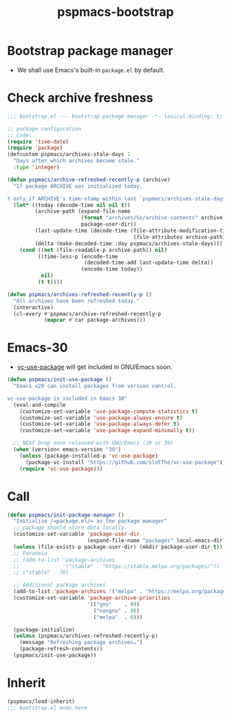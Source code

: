 #+title: pspmacs-bootstrap
#+PROPERTY: header-args :tangle bootstrap.el :mkdirp t :results no :eval never
#+auto_tangle: t

* Bootstrap package manager
- We shall use Emacs's built-in =package.el= by default.

* Check archive freshness
#+begin_src emacs-lisp
  ;;; bootstrap.el --- bootstrap package manager -*- lexical-binding: t; -*-

  ;; package configuration
  ;; Code:
  (require 'time-date)
  (require 'package)
  (defcustom pspmacs/archives-stale-days 1
    "Days after which archives become stale."
    :type 'integer)

  (defun pspmacs/archive-refreshed-recently-p (archive)
    "If package ARCHIVE was initialized today.

  t only if ARCHIVE's time-stamp within last `pspmacs/archives-stale-days'"
    (let* ((today (decode-time nil nil t))
           (archive-path (expand-file-name
                          (format "archives/%s/archive-contents" archive)
                          package-user-dir))
           (last-update-time (decode-time (file-attribute-modification-time
                                           (file-attributes archive-path))))
           (delta (make-decoded-time :day pspmacs/archives-stale-days)))
      (cond ((not (file-readable-p archive-path)) nil)
            ((time-less-p (encode-time
                           (decoded-time-add last-update-time delta))
                          (encode-time today))
             nil)
            (t t))))

  (defun pspmacs/archives-refreshed-recently-p ()
    "All archives have been refreshed today."
    (interactive)
    (cl-every #'pspmacs/archive-refreshed-recently-p
              (mapcar #'car package-archives)))
#+end_src

* Emacs-30
- [[https://github.com/slotThe/vc-use-package][vc-use-package]] will get included in GNU/Emacs soon.
#+begin_src emacs-lisp
  (defun pspmacs/init-use-package ()
    "Emacs v29 can install packages from version control.

  vc-use-package is included in Emacs 30"
    (eval-and-compile
      (customize-set-variable 'use-package-compute-statistics t)
      (customize-set-variable 'use-package-always-ensure t)
      (customize-set-variable 'use-package-always-defer t)
      (customize-set-variable 'use-package-expand-minimally t))

    ;; NEXT Drop once released with GNU/Emacs (29 or 30)
    (when (version< emacs-version "30")
      (unless (package-installed-p 'vc-use-package)
        (package-vc-install "https://github.com/slotThe/vc-use-package"))
      (require 'vc-use-package)))
#+end_src

* Call
#+begin_src emacs-lisp
  (defun pspmacs/init-package-manager ()
    "Initialize /=package.el/= as the package manager"
    ;; package should store data locally.
    (customize-set-variable 'package-user-dir
                            (expand-file-name "packages" local-emacs-dir))
    (unless (file-exists-p package-user-dir) (mkdir package-user-dir t))
    ;; Paranoia
    ;; (add-to-list 'package-archives
    ;;              '("stable" . "https://stable.melpa.org/packages/"))
    ;; ("stable" . 70)

    ;; Additional package archives
    (add-to-list 'package-archives '("melpa" . "https://melpa.org/packages/"))
    (customize-set-variable 'package-archive-priorities
                            '(("gnu"    . 99)
                              ("nongnu" . 80)
                              ("melpa"  . 0)))

    (package-initialize)
    (unless (pspmacs/archives-refreshed-recently-p)
      (message "Refreshing package archives…")
      (package-refresh-contents))
    (pspmacs/init-use-package))
#+end_src

* Inherit
#+begin_src emacs-lisp
  (pspmacs/load-inherit)
  ;;; bootstrap.el ends here
#+end_src
